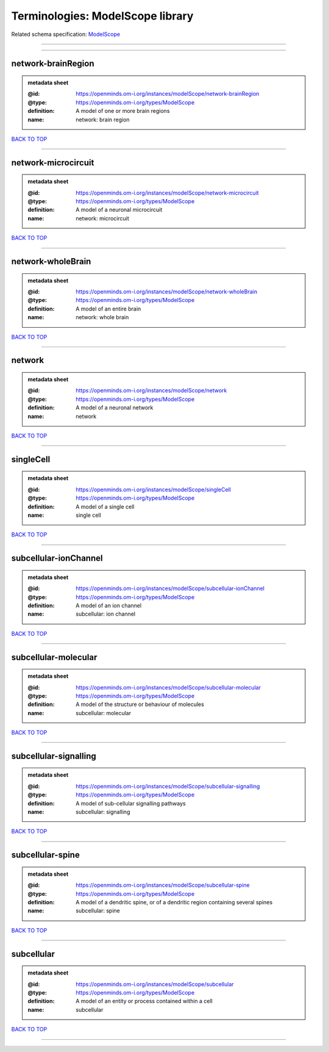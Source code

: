 #################################
Terminologies: ModelScope library
#################################

Related schema specification: `ModelScope <https://openminds-documentation.readthedocs.io/en/latest/schema_specifications/controlledTerms/modelScope.html>`_

------------

------------

network-brainRegion
-------------------

.. admonition:: metadata sheet

   :@id: https://openminds.om-i.org/instances/modelScope/network-brainRegion
   :@type: https://openminds.om-i.org/types/ModelScope
   :definition: A model of one or more brain regions
   :name: network: brain region

`BACK TO TOP <Terminologies: ModelScope library_>`_

------------

network-microcircuit
--------------------

.. admonition:: metadata sheet

   :@id: https://openminds.om-i.org/instances/modelScope/network-microcircuit
   :@type: https://openminds.om-i.org/types/ModelScope
   :definition: A model of a neuronal microcircuit
   :name: network: microcircuit

`BACK TO TOP <Terminologies: ModelScope library_>`_

------------

network-wholeBrain
------------------

.. admonition:: metadata sheet

   :@id: https://openminds.om-i.org/instances/modelScope/network-wholeBrain
   :@type: https://openminds.om-i.org/types/ModelScope
   :definition: A model of an entire brain
   :name: network: whole brain

`BACK TO TOP <Terminologies: ModelScope library_>`_

------------

network
-------

.. admonition:: metadata sheet

   :@id: https://openminds.om-i.org/instances/modelScope/network
   :@type: https://openminds.om-i.org/types/ModelScope
   :definition: A model of a neuronal network
   :name: network

`BACK TO TOP <Terminologies: ModelScope library_>`_

------------

singleCell
----------

.. admonition:: metadata sheet

   :@id: https://openminds.om-i.org/instances/modelScope/singleCell
   :@type: https://openminds.om-i.org/types/ModelScope
   :definition: A model of a single cell
   :name: single cell

`BACK TO TOP <Terminologies: ModelScope library_>`_

------------

subcellular-ionChannel
----------------------

.. admonition:: metadata sheet

   :@id: https://openminds.om-i.org/instances/modelScope/subcellular-ionChannel
   :@type: https://openminds.om-i.org/types/ModelScope
   :definition: A model of an ion channel
   :name: subcellular: ion channel

`BACK TO TOP <Terminologies: ModelScope library_>`_

------------

subcellular-molecular
---------------------

.. admonition:: metadata sheet

   :@id: https://openminds.om-i.org/instances/modelScope/subcellular-molecular
   :@type: https://openminds.om-i.org/types/ModelScope
   :definition: A model of the structure or behaviour of molecules
   :name: subcellular: molecular

`BACK TO TOP <Terminologies: ModelScope library_>`_

------------

subcellular-signalling
----------------------

.. admonition:: metadata sheet

   :@id: https://openminds.om-i.org/instances/modelScope/subcellular-signalling
   :@type: https://openminds.om-i.org/types/ModelScope
   :definition: A model of sub-cellular signalling pathways
   :name: subcellular: signalling

`BACK TO TOP <Terminologies: ModelScope library_>`_

------------

subcellular-spine
-----------------

.. admonition:: metadata sheet

   :@id: https://openminds.om-i.org/instances/modelScope/subcellular-spine
   :@type: https://openminds.om-i.org/types/ModelScope
   :definition: A model of a dendritic spine, or of a dendritic region containing several spines
   :name: subcellular: spine

`BACK TO TOP <Terminologies: ModelScope library_>`_

------------

subcellular
-----------

.. admonition:: metadata sheet

   :@id: https://openminds.om-i.org/instances/modelScope/subcellular
   :@type: https://openminds.om-i.org/types/ModelScope
   :definition: A model of an entity or process contained within a cell
   :name: subcellular

`BACK TO TOP <Terminologies: ModelScope library_>`_

------------

